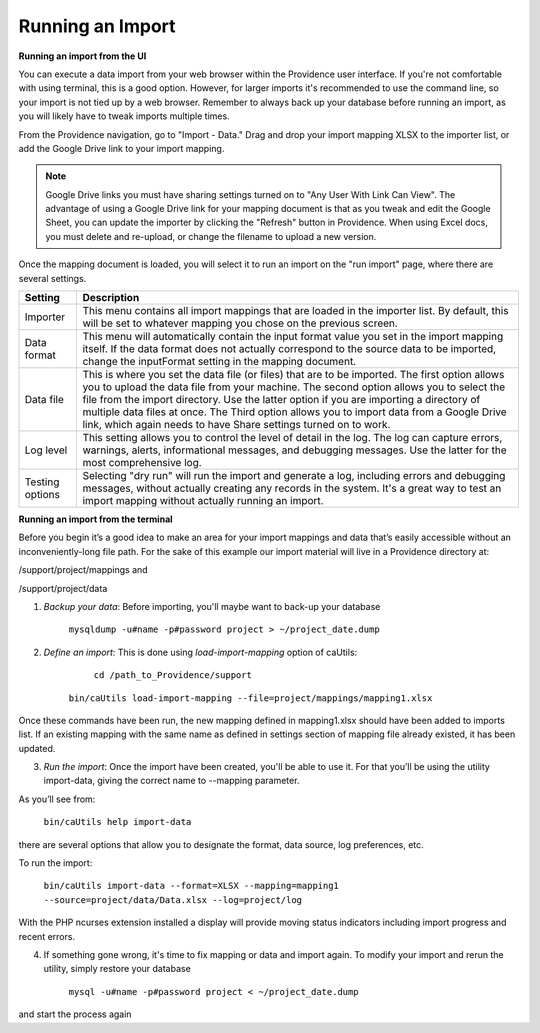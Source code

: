 Running an Import
=================

**Running an import from the UI**

You can execute a data import from your web browser within the Providence user interface. If you're not comfortable with using terminal, this is a good option. However, for larger imports it's recommended to use the command line, so your import is not tied up by a web browser. Remember to always back up your database before running an import, as you will likely have to tweak imports multiple times. 

From the Providence navigation, go to "Import - Data."  Drag and drop your import mapping XLSX to the importer list, or add the Google Drive link to your import mapping. 

.. note::  Google Drive links you must have sharing settings turned on to "Any User With Link Can View". The advantage of using a Google Drive link for your mapping document is that as you tweak and edit the Google Sheet, you can update the importer by clicking the "Refresh" button in Providence. When using Excel docs, you must delete and re-upload, or change the filename to upload a new version.

Once the mapping document is loaded, you will select it to run an import on the "run import" page, where there are several settings.


=====================    =======================================================================================================
**Setting**              **Description**                                                                       
Importer                 This menu contains all import mappings that are loaded in the importer list. By default, this will be set to whatever mapping you chose on the previous screen.       
Data format              This menu will automatically contain the input format value you set in the import mapping itself. If the data format does not actually correspond to the source data to be imported, change the inputFormat setting in the mapping document.
Data file                This is where you set the data file (or files) that are to be imported. The first option allows you to upload the data file from your machine. The second option allows you to select the file from the import directory. Use the latter option if you are importing a directory of multiple data files at once. The Third option allows you to import data from a Google Drive link, which again needs to have Share settings turned on to work.
Log level                This setting allows you to control the level of detail in the log. The log can capture errors, warnings, alerts, informational messages, and debugging messages. Use the latter for the most comprehensive log.
Testing options          Selecting "dry run" will run the import and generate a log, including errors and debugging messages, without actually creating any records in the system. It's a great way to test an import mapping without actually running an import.
=====================    =======================================================================================================

**Running an import from the terminal**

Before you begin it’s a good idea to make an area for your import mappings and data that’s easily accessible without an inconveniently-long file path. For the sake of this example our import material will live in a Providence directory at:

/support/project/mappings and

/support/project/data

1. *Backup your data*: Before importing, you'll maybe want to back-up your database

         ``mysqldump -u#name -p#password project > ~/project_date.dump``

2. *Define an import*: This is done using *load-import-mapping* option of caUtils:

         ``cd /path_to_Providence/support``

        ``bin/caUtils load-import-mapping --file=project/mappings/mapping1.xlsx``

Once these commands have been run, the new mapping defined in mapping1.xlsx should have been added to imports list. If an existing mapping with the same name as defined in settings section of mapping file already existed, it has been updated.

3. *Run the import*: Once the import have been created, you'll be able to use it. For that you’ll be using the utility import-data, giving the correct name to --mapping parameter.

As you’ll see from:

       ``bin/caUtils help import-data``

there are several options that allow you to designate the format, data source, log preferences, etc.

To run the import:

        ``bin/caUtils import-data --format=XLSX --mapping=mapping1 --source=project/data/Data.xlsx --log=project/log``

With the PHP ncurses extension installed a display will provide moving status indicators including import progress and recent errors.

4. If something gone wrong, it's time to fix mapping or data and import again. To modify your import and rerun the utility, simply restore your database

        ``mysql -u#name -p#password project < ~/project_date.dump``

and start the process again
